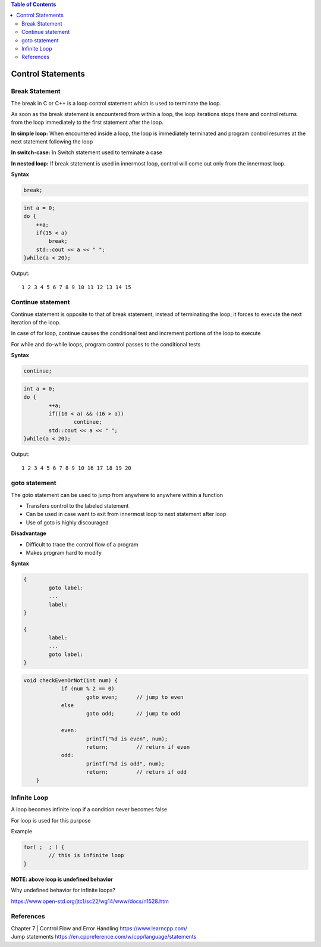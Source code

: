 
.. contents:: Table of Contents

Control Statements
==================

Break Statement
---------------

The break in C or C++ is a loop control statement which is used to terminate the loop. 

As soon as the break statement is encountered from within a loop, the loop iterations stops there and control returns from the loop immediately to the first statement after the loop.

**In simple loop:**	When encountered inside a loop, the loop is immediately terminated and program control resumes at the next statement following the loop

**In switch-case:**	In Switch statement used to terminate a case

**In nested loop:**	If break statement is used in innermost loop, control will come out only from the innermost loop.

.. image:: ./.resources/06_break.png

**Syntax**

.. code:: cpp

	break;

.. code:: cpp

    int a = 0;
    do {
        ++a;
        if(15 < a)
            break;
        std::cout << a << " ";
    }while(a < 20);

Output::

	1 2 3 4 5 6 7 8 9 10 11 12 13 14 15

Continue statement
------------------

Continue statement is opposite to that of break statement, instead of terminating the loop; it forces to execute the next iteration of the loop.

In case of for loop, continue causes the conditional test and increment portions of the loop to execute

For while and do-while loops, program control passes to the conditional tests
 		 
.. image:: ./.resources/06_continue.png

**Syntax**

.. code:: cpp

	continue;

.. code:: cpp

	int a = 0;
	do {
		++a;
		if((10 < a) && (16 > a))
			continue;
		std::cout << a << " ";
	}while(a < 20);

Output::

	1 2 3 4 5 6 7 8 9 10 16 17 18 19 20


goto statement
--------------

The goto statement can be used to jump from anywhere to anywhere within a function

- Transfers control to the labeled statement
- Can be used in case want to exit from innermost loop to next statement after loop
- Use of goto is highly discouraged

**Disadvantage**

- Difficult to trace the control flow of a program
- Makes program hard to modify

.. image:: ./.resources/06_goto.png

**Syntax**

.. code:: cpp

	{
		goto label:
		...
		label:
	}

	{
		label:
		...
		goto label:
	}

.. code:: cpp

    void checkEvenOrNot(int num) { 
		if (num % 2 == 0) 
			goto even;	// jump to even 		  
		else
			goto odd;	// jump to odd
			
		even: 
			printf("%d is even", num);
			return;		// return if even		
		odd: 
			printf("%d is odd", num);
			return;		// return if odd		
	}

Infinite Loop
-------------

A loop becomes infinite loop if a condition never becomes false

For loop is used for this purpose

Example

.. code:: cpp

	for( ;  ; ) {
		// this is infinite loop
	}

**NOTE: above loop is undefined behavior**

Why undefined behavior for infinite loops?

https://www.open-std.org/jtc1/sc22/wg14/www/docs/n1528.htm

References
----------

| Chapter 7 | Control Flow and Error Handling https://www.learncpp.com/
| Jump statements https://en.cppreference.com/w/cpp/language/statements


